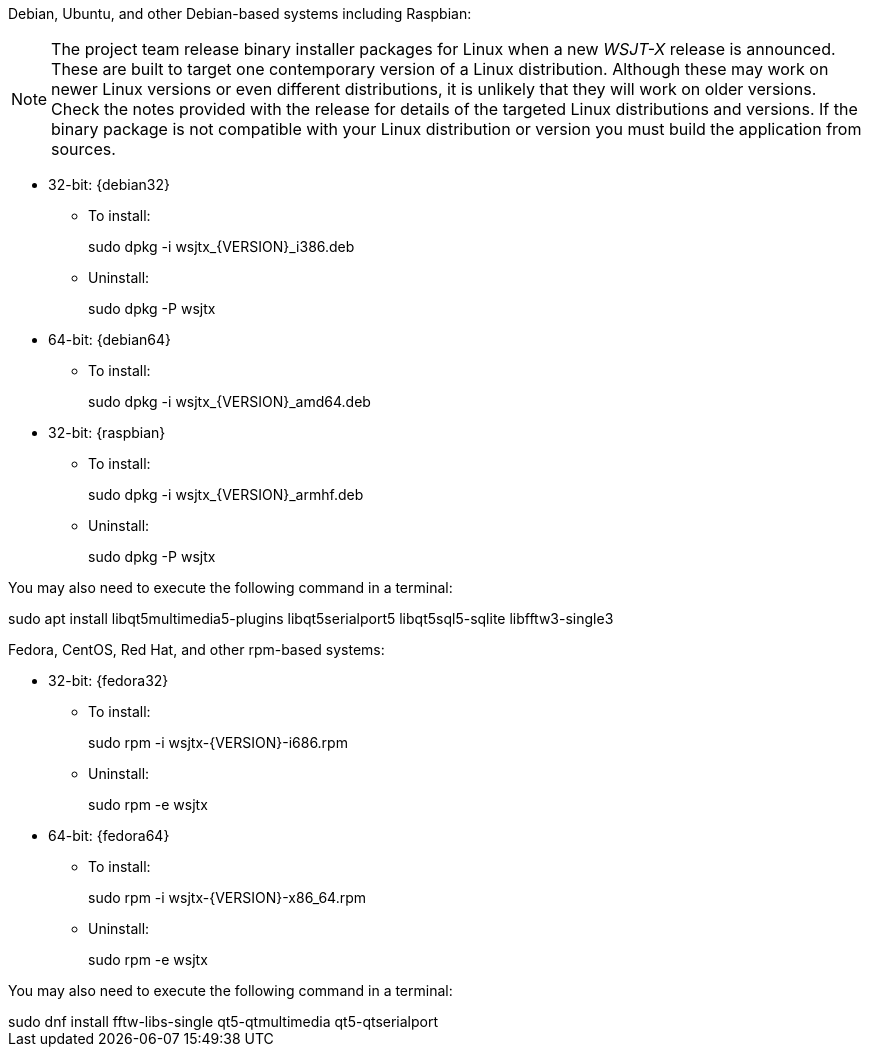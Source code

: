 // Status=review

Debian, Ubuntu, and other Debian-based systems including Raspbian:

NOTE: The project team release binary installer packages for Linux
when a new _WSJT-X_ release is announced.  These are built to
target one contemporary version of a Linux distribution. Although
these may work on newer Linux versions or even different
distributions, it is unlikely that they will work on older
versions. Check the notes provided with the release for details of the
targeted Linux distributions and versions. If the binary package is
not compatible with your Linux distribution or version you must build
the application from sources.

* 32-bit: {debian32}
- To install:
+
[example]
sudo dpkg -i wsjtx_{VERSION}_i386.deb

- Uninstall:
+
[example]
sudo dpkg -P wsjtx

* 64-bit: {debian64}
- To install:
+
[example]
sudo dpkg -i wsjtx_{VERSION}_amd64.deb

* 32-bit: {raspbian}
- To install:
+
[example]
sudo dpkg -i wsjtx_{VERSION}_armhf.deb

- Uninstall:
+
[example]
sudo dpkg -P wsjtx

You may also need to execute the following command in a terminal:

[example]
sudo apt install libqt5multimedia5-plugins libqt5serialport5 libqt5sql5-sqlite libfftw3-single3

Fedora, CentOS, Red Hat, and other rpm-based systems:

* 32-bit: {fedora32}
- To install:
+
[example]
sudo rpm -i wsjtx-{VERSION}-i686.rpm

- Uninstall:
+
[example]
sudo rpm -e wsjtx

* 64-bit: {fedora64}
- To install:
+
[example]
sudo rpm -i wsjtx-{VERSION}-x86_64.rpm

- Uninstall:
+
[example]
sudo rpm -e wsjtx

You may also need to execute the following command in a terminal:

[example]
sudo dnf install fftw-libs-single qt5-qtmultimedia qt5-qtserialport 
